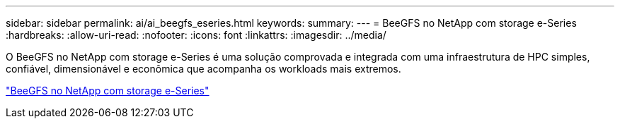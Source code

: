 ---
sidebar: sidebar 
permalink: ai/ai_beegfs_eseries.html 
keywords:  
summary:  
---
= BeeGFS no NetApp com storage e-Series
:hardbreaks:
:allow-uri-read: 
:nofooter: 
:icons: font
:linkattrs: 
:imagesdir: ../media/


[role="lead"]
O BeeGFS no NetApp com storage e-Series é uma solução comprovada e integrada com uma infraestrutura de HPC simples, confiável, dimensionável e econômica que acompanha os workloads mais extremos.

link:https://docs.netapp.com/us-en/beegfs/index.html["BeeGFS no NetApp com storage e-Series"^]
